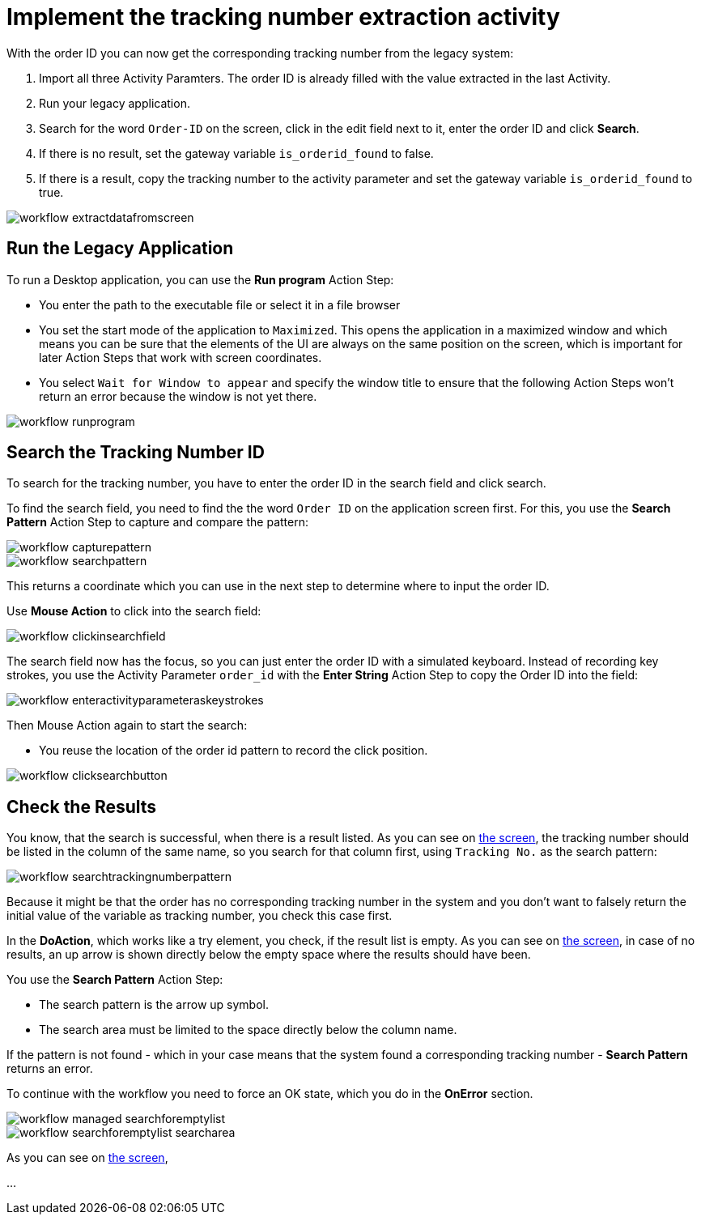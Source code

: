 # Implement the tracking number extraction activity


With the order ID you can now get the corresponding tracking number from the legacy system:

. Import all three Activity Paramters. The order ID is already filled with the value extracted in the last Activity.
. Run your legacy application.
. Search for the word `Order-ID` on the screen, click in the edit field next to it, enter the order ID and click *Search*.
. If there is no result, set the gateway variable `is_orderid_found` to false.
. If there is a result, copy the tracking number to the activity parameter and set the gateway variable `is_orderid_found` to true. 

image::workflow-extractdatafromscreen.png[]

## Run the Legacy Application

To run a Desktop application, you can use the *Run program* Action Step:

* You enter the path to the executable file or select it in a file browser
* You set the start mode of the application to `Maximized`. This opens the application in a maximized window and which means you can be sure that the elements of the UI are always on the same position on the screen, which is important for later Action Steps that work with screen coordinates.
* You select `Wait for Window to appear` and specify the window title to ensure that the following Action Steps won't return an error because the window is not yet there.

image::workflow-runprogram.png[]

## Search the Tracking Number ID

To search for the tracking number, you have to enter the order ID in the search field and click search.

To find the search field, you need to find the the word `Order ID` on the application screen first. For this, you use the *Search Pattern* Action Step to capture and compare the pattern:

image::workflow-capturepattern.png[]

image::workflow-searchpattern.png[]

This returns a coordinate which you can use in the next step to determine where to input the order ID.

Use *Mouse Action* to click into the search field:

image::workflow-clickinsearchfield.png[]

The search field now has the focus, so you can just enter the order ID with a simulated keyboard. Instead of recording key strokes, you use the Activity Parameter `order_id` with the *Enter String* Action Step to copy the Order ID into the field:

image::workflow-enteractivityparameteraskeystrokes.png[]

Then Mouse Action again to start the search:

* You reuse the location of the order id pattern to record the click position.

image::workflow-clicksearchbutton.png[]

## Check the Results

You know, that the search is successful, when there is a result listed. As you can see on xref:automation-usecase-legacysystemdataextraction.adoc#trackingsystem-allentries-image[the screen], the tracking number should be listed in the column of the same name, so you search for that column first, using `Tracking No.` as the search pattern:

image::workflow-searchtrackingnumberpattern.png[]

Because it might be that the order has no corresponding tracking number in the system and you don't want to falsely return the initial value of the variable as tracking number, you check this case first.

In the *DoAction*, which works like a try element, you check, if the result list is empty. 
As you can see on xref:automation-usecase-legacysystemdataextraction.adoc#trackingsystem-noentries-image[the screen], in case of no results, an up arrow is shown directly below the empty space where the results should have been.

You use the *Search Pattern* Action Step:

* The search pattern is the arrow up symbol.
* The search area must be limited to the space directly below the column name.

If the pattern is not found - which in your case means that the system found a corresponding tracking number - *Search Pattern* returns an error.

To continue with the workflow you need to force an OK state, which you do in the *OnError* section.

image::workflow-managed-searchforemptylist.png[]

image::workflow-searchforemptylist-searcharea.png[]

As you can see on xref:automation-usecase-legacysystemdataextraction.adoc#trackingsystem-resultentry-image[the screen],


...